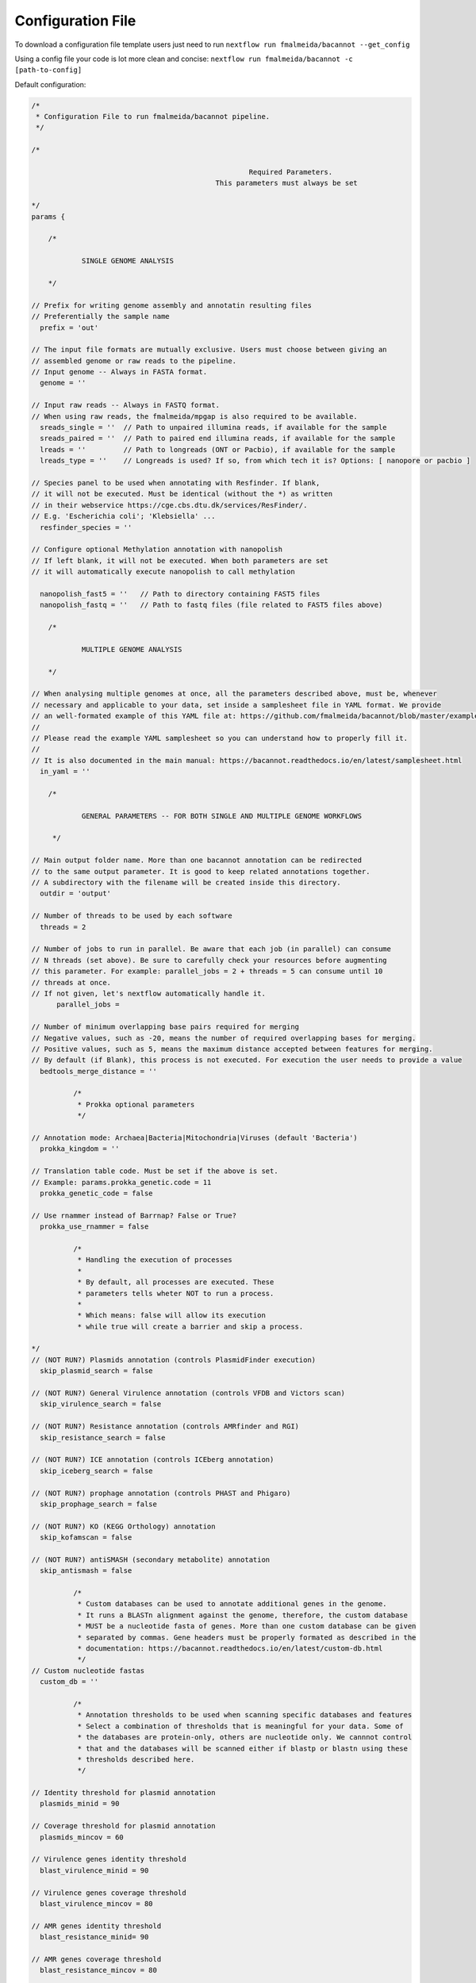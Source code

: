 .. _config:

Configuration File
""""""""""""""""""

To download a configuration file template users just need to run ``nextflow run fmalmeida/bacannot --get_config``

Using a config file your code is lot more clean and concise: ``nextflow run fmalmeida/bacannot -c [path-to-config]``

Default configuration:

.. code-block:: groovy

  /*
   * Configuration File to run fmalmeida/bacannot pipeline.
   */

  /*

                                                      Required Parameters.
                                              This parameters must always be set

  */
  params {

      /*

              SINGLE GENOME ANALYSIS

      */

  // Prefix for writing genome assembly and annotatin resulting files
  // Preferentially the sample name
    prefix = 'out'

  // The input file formats are mutually exclusive. Users must choose between giving an
  // assembled genome or raw reads to the pipeline.
  // Input genome -- Always in FASTA format.
    genome = ''

  // Input raw reads -- Always in FASTQ format.
  // When using raw reads, the fmalmeida/mpgap is also required to be available.
    sreads_single = ''  // Path to unpaired illumina reads, if available for the sample
    sreads_paired = ''  // Path to paired end illumina reads, if available for the sample
    lreads = ''         // Path to longreads (ONT or Pacbio), if available for the sample
    lreads_type = ''    // Longreads is used? If so, from which tech it is? Options: [ nanopore or pacbio ]

  // Species panel to be used when annotating with Resfinder. If blank,
  // it will not be executed. Must be identical (without the *) as written
  // in their webservice https://cge.cbs.dtu.dk/services/ResFinder/.
  // E.g. 'Escherichia coli'; 'Klebsiella' ...
    resfinder_species = ''

  // Configure optional Methylation annotation with nanopolish
  // If left blank, it will not be executed. When both parameters are set
  // it will automatically execute nanopolish to call methylation

    nanopolish_fast5 = ''   // Path to directory containing FAST5 files
    nanopolish_fastq = ''   // Path to fastq files (file related to FAST5 files above)

      /*

              MULTIPLE GENOME ANALYSIS

      */

  // When analysing multiple genomes at once, all the parameters described above, must be, whenever
  // necessary and applicable to your data, set inside a samplesheet file in YAML format. We provide
  // an well-formated example of this YAML file at: https://github.com/fmalmeida/bacannot/blob/master/example_samplesheet.yaml
  //
  // Please read the example YAML samplesheet so you can understand how to properly fill it.
  //
  // It is also documented in the main manual: https://bacannot.readthedocs.io/en/latest/samplesheet.html
    in_yaml = ''

      /*

              GENERAL PARAMETERS -- FOR BOTH SINGLE AND MULTIPLE GENOME WORKFLOWS

       */

  // Main output folder name. More than one bacannot annotation can be redirected
  // to the same output parameter. It is good to keep related annotations together.
  // A subdirectory with the filename will be created inside this directory.
    outdir = 'output'

  // Number of threads to be used by each software
    threads = 2

  // Number of jobs to run in parallel. Be aware that each job (in parallel) can consume
  // N threads (set above). Be sure to carefully check your resources before augmenting
  // this parameter. For example: parallel_jobs = 2 + threads = 5 can consume until 10
  // threads at once.
  // If not given, let's nextflow automatically handle it.
        parallel_jobs = 

  // Number of minimum overlapping base pairs required for merging
  // Negative values, such as -20, means the number of required overlapping bases for merging.
  // Positive values, such as 5, means the maximum distance accepted between features for merging.
  // By default (if Blank), this process is not executed. For execution the user needs to provide a value
    bedtools_merge_distance = ''

            /*
             * Prokka optional parameters
             */

  // Annotation mode: Archaea|Bacteria|Mitochondria|Viruses (default 'Bacteria')
    prokka_kingdom = ''

  // Translation table code. Must be set if the above is set.
  // Example: params.prokka_genetic.code = 11
    prokka_genetic_code = false

  // Use rnammer instead of Barrnap? False or True?
    prokka_use_rnammer = false

            /*
             * Handling the execution of processes
             *
             * By default, all processes are executed. These
             * parameters tells wheter NOT to run a process.
             *
             * Which means: false will allow its execution
             * while true will create a barrier and skip a process.

  */
  // (NOT RUN?) Plasmids annotation (controls PlasmidFinder execution)
    skip_plasmid_search = false

  // (NOT RUN?) General Virulence annotation (controls VFDB and Victors scan)
    skip_virulence_search = false

  // (NOT RUN?) Resistance annotation (controls AMRfinder and RGI)
    skip_resistance_search = false

  // (NOT RUN?) ICE annotation (controls ICEberg annotation)
    skip_iceberg_search = false

  // (NOT RUN?) prophage annotation (controls PHAST and Phigaro)
    skip_prophage_search = false

  // (NOT RUN?) KO (KEGG Orthology) annotation
    skip_kofamscan = false
  
  // (NOT RUN?) antiSMASH (secondary metabolite) annotation
    skip_antismash = false

            /*
             * Custom databases can be used to annotate additional genes in the genome.
             * It runs a BLASTn alignment against the genome, therefore, the custom database
             * MUST be a nucleotide fasta of genes. More than one custom database can be given
             * separated by commas. Gene headers must be properly formated as described in the
             * documentation: https://bacannot.readthedocs.io/en/latest/custom-db.html
             */
  // Custom nucleotide fastas
    custom_db = ''

            /*
             * Annotation thresholds to be used when scanning specific databases and features
             * Select a combination of thresholds that is meaningful for your data. Some of
             * the databases are protein-only, others are nucleotide only. We cannnot control
             * that and the databases will be scanned either if blastp or blastn using these
             * thresholds described here.
             */

  // Identity threshold for plasmid annotation
    plasmids_minid = 90

  // Coverage threshold for plasmid annotation
    plasmids_mincov = 60

  // Virulence genes identity threshold
    blast_virulence_minid = 90

  // Virulence genes coverage threshold
    blast_virulence_mincov = 80

  // AMR genes identity threshold
    blast_resistance_minid= 90

  // AMR genes coverage threshold
    blast_resistance_mincov = 80

  // MGEs (ICEs and Phages) identity threshold
    blast_MGEs_minid = 65

  // MGEs (ICEs and Phages) coverage threshold
    blast_MGEs_mincov = 65

  // User's custom database identity threashold
    blast_custom_minid = 0

  // User's custom database coverage threashold
    blast_custom_mincov = 0

  }

  /*
                                          Configuration of Nextflow Scopes
   */

  //Trace Report
  trace {
      enabled = false
      file = "${params.outdir}" + "/annotation_pipeline_trace.txt"
      fields = 'task_id,name,status,exit,realtime,cpus,%cpu,memory,%mem,rss'
  }

  //Timeline Report
  timeline {
      enabled = false
      file = "${params.outdir}" + "/annotation_pipeline_timeline.html"
  }

  //Complete Report
  report {
      enabled = false
      file = "${params.outdir}" + "/annotation_pipeline_nextflow_report.html"
  }

  /*
                  Setting up NF profiles
                  To use different profiles and executors
                  please read more at: https://www.nextflow.io/docs/latest/config.html#config-profiles
  */
  profiles {
    standard {
      // Executor
      process.executor = "local"
      // QueueSize limit
      if (params.parallel_jobs || params.parallel_jobs != '') {
        qs = params.parallel_jobs
      }
      executor {
        name = "local"
        if (params.parallel_jobs || params.parallel_jobs != '') {
          queueSize = qs
        }
      }
    }
  }
